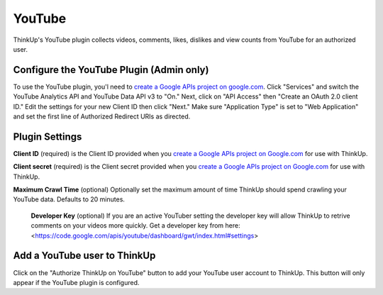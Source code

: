 YouTube
=======

ThinkUp's YouTube plugin collects videos, comments, likes, dislikes and view counts from YouTube for an authorized user.


Configure the YouTube Plugin (Admin only)
-----------------------------------------

To use the YouTube plugin, you'l need to `create a Google APIs project on google.com
<http://code.google.com/apis/console#access>`_. Click "Services" and switch the YouTube Analytics API and YouTube Data API v3 to "On." Next, click on
"API Access" then "Create an OAuth 2.0 client ID." Edit the settings for your new Client ID then click "Next."
Make sure "Application Type" is set to "Web Application" and set the first line of Authorized Redirect URIs as
directed.

Plugin Settings
---------------

**Client ID** (required) is the Client ID provided when you `create a Google APIs project on Google.com
<http://code.google.com/apis/console#access>`_ for use with ThinkUp.

**Client secret** (required) is the Client secret provided when you `create a Google APIs project on Google.com
<http://code.google.com/apis/console#access>`_ for use with ThinkUp.

**Maximum Crawl Time** (optional) Optionally set the maximum amount of time ThinkUp should spend crawling your YouTube
data. Defaults to 20 minutes.

 **Developer Key** (optional) If you are an active YouTuber setting the developer key will allow ThinkUp to retrive
 comments on your videos more quickly. Get a developer key from here: <https://code.google.com/apis/youtube/dashboard/gwt/index.html#settings>

Add a YouTube user to ThinkUp
---------------------------

Click on the "Authorize ThinkUp on YouTube" button to add your YouTube user account to ThinkUp. This button will only
appear if the YouTube plugin is configured.
